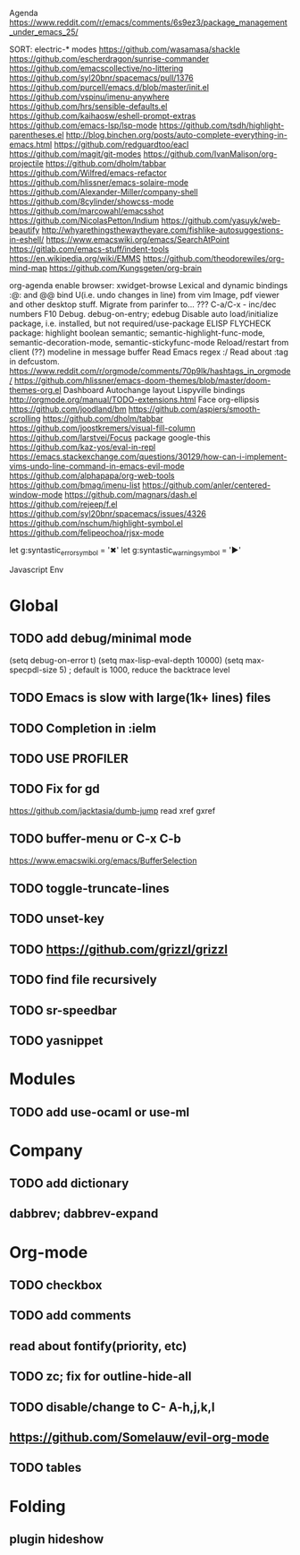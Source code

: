 Agenda
https://www.reddit.com/r/emacs/comments/6s9ez3/package_management_under_emacs_25/

SORT:
electric-* modes
https://github.com/wasamasa/shackle
https://github.com/escherdragon/sunrise-commander
https://github.com/emacscollective/no-littering
https://github.com/syl20bnr/spacemacs/pull/1376
https://github.com/purcell/emacs.d/blob/master/init.el
https://github.com/vspinu/imenu-anywhere
https://github.com/hrs/sensible-defaults.el
https://github.com/kaihaosw/eshell-prompt-extras
https://github.com/emacs-lsp/lsp-mode
https://github.com/tsdh/highlight-parentheses.el
http://blog.binchen.org/posts/auto-complete-everything-in-emacs.html
https://github.com/redguardtoo/eacl
https://github.com/magit/git-modes
https://github.com/IvanMalison/org-projectile
https://github.com/dholm/tabbar
https://github.com/Wilfred/emacs-refactor
https://github.com/hlissner/emacs-solaire-mode
https://github.com/Alexander-Miller/company-shell
https://github.com/8cylinder/showcss-mode
https://github.com/marcowahl/emacsshot
https://github.com/NicolasPetton/Indium
https://github.com/yasuyk/web-beautify
http://whyarethingsthewaytheyare.com/fishlike-autosuggestions-in-eshell/
https://www.emacswiki.org/emacs/SearchAtPoint
https://gitlab.com/emacs-stuff/indent-tools
https://en.wikipedia.org/wiki/EMMS
https://github.com/theodorewiles/org-mind-map
https://github.com/Kungsgeten/org-brain


org-agenda
enable browser: xwidget-browse
Lexical and dynamic bindings
:@: and @@
bind U(i.e. undo changes in line) from vim
Image, pdf viewer and other desktop stuff.
Migrate from parinfer to... ???
C-a/C-x - inc/dec numbers
F10
Debug. debug-on-entry; edebug
Disable auto load/initialize package, i.e. installed, but not required/use-package
ELISP FLYCHECK
package: highlight boolean
semantic; semantic-highlight-func-mode, semantic-decoration-mode, semantic-stickyfunc-mode
Reload/restart from client
(??) modeline in message buffer
Read Emacs regex :/
Read about :tag in defcustom.
https://www.reddit.com/r/orgmode/comments/70p9lk/hashtags_in_orgmode/
https://github.com/hlissner/emacs-doom-themes/blob/master/doom-themes-org.el
Dashboard
Autochange layout
Lispyville bindings
http://orgmode.org/manual/TODO-extensions.html
Face org-ellipsis
https://github.com/joodland/bm
https://github.com/aspiers/smooth-scrolling
https://github.com/dholm/tabbar
https://github.com/joostkremers/visual-fill-column
https://github.com/larstvei/Focus
package google-this
https://github.com/kaz-yos/eval-in-repl
https://emacs.stackexchange.com/questions/30129/how-can-i-implement-vims-undo-line-command-in-emacs-evil-mode
https://github.com/alphapapa/org-web-tools
https://github.com/bmag/imenu-list
https://github.com/anler/centered-window-mode
https://github.com/magnars/dash.el
https://github.com/rejeep/f.el
https://github.com/syl20bnr/spacemacs/issues/4326
https://github.com/nschum/highlight-symbol.el
https://github.com/felipeochoa/rjsx-mode

let g:syntastic_error_symbol        = '✖'
let g:syntastic_warning_symbol      = '►'

Javascript Env

* Global
** TODO add debug/minimal mode
 (setq debug-on-error t)
 (setq max-lisp-eval-depth 10000)
 (setq max-specpdl-size 5)  ; default is 1000, reduce the backtrace level
** TODO Emacs is slow with large(1k+ lines) files
** TODO Completion in :ielm
** TODO USE PROFILER
** TODO Fix for gd
 https://github.com/jacktasia/dumb-jump
 read xref gxref
** TODO buffer-menu or C-x C-b
https://www.emacswiki.org/emacs/BufferSelection
** TODO toggle-truncate-lines
** TODO unset-key
** TODO https://github.com/grizzl/grizzl
** TODO find file recursively
** TODO sr-speedbar
** TODO yasnippet
* Modules
** TODO add use-ocaml or use-ml
* Company
** TODO add dictionary
** dabbrev; dabbrev-expand
* Org-mode
** TODO checkbox
** TODO add comments
** read about fontify(priority, etc)
** TODO zc; fix for outline-hide-all
** TODO disable/change to C- A-h,j,k,l
** https://github.com/Somelauw/evil-org-mode
** TODO tables
* Folding
** plugin hideshow
